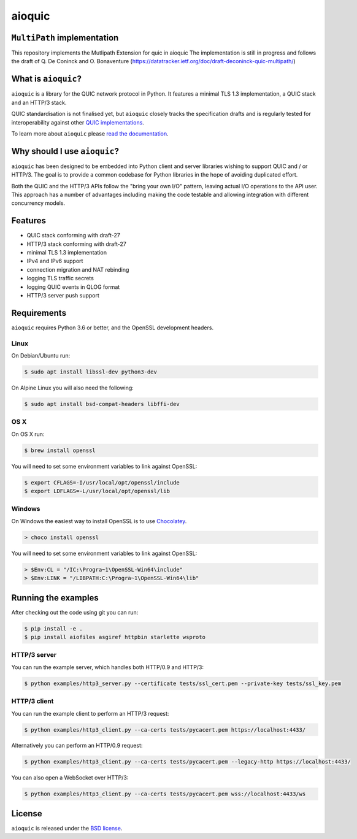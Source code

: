 aioquic
=======

|rtd| |pypi-v| |pypi-pyversions| |pypi-l| |tests| |codecov| |black|

.. |rtd| image:: https://readthedocs.org/projects/aioquic/badge/?version=latest
    :target: https://aioquic.readthedocs.io/

.. |pypi-v| image:: https://img.shields.io/pypi/v/aioquic.svg
    :target: https://pypi.python.org/pypi/aioquic

.. |pypi-pyversions| image:: https://img.shields.io/pypi/pyversions/aioquic.svg
    :target: https://pypi.python.org/pypi/aioquic

.. |pypi-l| image:: https://img.shields.io/pypi/l/aioquic.svg
    :target: https://pypi.python.org/pypi/aioquic

.. |tests| image:: https://github.com/aiortc/aioquic/workflows/tests/badge.svg
    :target: https://github.com/aiortc/aioquic/actions

.. |codecov| image:: https://img.shields.io/codecov/c/github/aiortc/aioquic.svg
    :target: https://codecov.io/gh/aiortc/aioquic

.. |black| image:: https://img.shields.io/badge/code%20style-black-000000.svg
    :target: https://github.com/python/black

``MultiPath`` implementation
------------------------
This repository implements the Mutlipath Extension for quic in aioquic
The implementation is still in progress and follows the draft of Q. De Coninck
and O. Bonaventure (https://datatracker.ietf.org/doc/draft-deconinck-quic-multipath/)

What is ``aioquic``?
--------------------

``aioquic`` is a library for the QUIC network protocol in Python. It features
a minimal TLS 1.3 implementation, a QUIC stack and an HTTP/3 stack.

QUIC standardisation is not finalised yet, but ``aioquic`` closely tracks the
specification drafts and is regularly tested for interoperability against other
`QUIC implementations`_.

To learn more about ``aioquic`` please `read the documentation`_.

Why should I use ``aioquic``?
-----------------------------

``aioquic`` has been designed to be embedded into Python client and server
libraries wishing to support QUIC and / or HTTP/3. The goal is to provide a
common codebase for Python libraries in the hope of avoiding duplicated effort.

Both the QUIC and the HTTP/3 APIs follow the "bring your own I/O" pattern,
leaving actual I/O operations to the API user. This approach has a number of
advantages including making the code testable and allowing integration with
different concurrency models.

Features
--------

- QUIC stack conforming with draft-27
- HTTP/3 stack conforming with draft-27
- minimal TLS 1.3 implementation
- IPv4 and IPv6 support
- connection migration and NAT rebinding
- logging TLS traffic secrets
- logging QUIC events in QLOG format
- HTTP/3 server push support

Requirements
------------

``aioquic`` requires Python 3.6 or better, and the OpenSSL development headers.

Linux
.....

On Debian/Ubuntu run:

.. code-block:: console

   $ sudo apt install libssl-dev python3-dev

On Alpine Linux you will also need the following:

.. code-block:: console

   $ sudo apt install bsd-compat-headers libffi-dev

OS X
....

On OS X run:

.. code-block:: console

   $ brew install openssl

You will need to set some environment variables to link against OpenSSL:

.. code-block:: console

   $ export CFLAGS=-I/usr/local/opt/openssl/include
   $ export LDFLAGS=-L/usr/local/opt/openssl/lib

Windows
.......

On Windows the easiest way to install OpenSSL is to use `Chocolatey`_.

.. code-block:: console

   > choco install openssl

You will need to set some environment variables to link against OpenSSL:

.. code-block:: console

  > $Env:CL = "/IC:\Progra~1\OpenSSL-Win64\include"
  > $Env:LINK = "/LIBPATH:C:\Progra~1\OpenSSL-Win64\lib"

Running the examples
--------------------

After checking out the code using git you can run:

.. code-block:: console

   $ pip install -e .
   $ pip install aiofiles asgiref httpbin starlette wsproto

HTTP/3 server
.............

You can run the example server, which handles both HTTP/0.9 and HTTP/3:

.. code-block:: console

   $ python examples/http3_server.py --certificate tests/ssl_cert.pem --private-key tests/ssl_key.pem

HTTP/3 client
.............

You can run the example client to perform an HTTP/3 request:

.. code-block:: console

  $ python examples/http3_client.py --ca-certs tests/pycacert.pem https://localhost:4433/

Alternatively you can perform an HTTP/0.9 request:

.. code-block:: console

  $ python examples/http3_client.py --ca-certs tests/pycacert.pem --legacy-http https://localhost:4433/

You can also open a WebSocket over HTTP/3:

.. code-block:: console

  $ python examples/http3_client.py --ca-certs tests/pycacert.pem wss://localhost:4433/ws

License
-------

``aioquic`` is released under the `BSD license`_.

.. _read the documentation: https://aioquic.readthedocs.io/en/latest/
.. _QUIC implementations: https://github.com/quicwg/base-drafts/wiki/Implementations
.. _cryptography: https://cryptography.io/
.. _Chocolatey: https://chocolatey.org/
.. _BSD license: https://aioquic.readthedocs.io/en/latest/license.html
